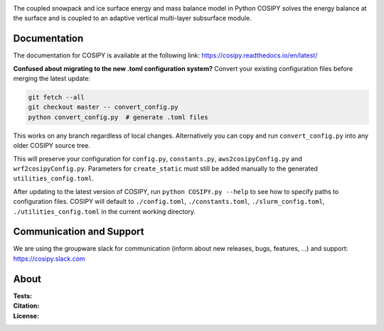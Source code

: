 .. image:: https://cryo-tools.org/wp-content/uploads/2019/11/COSIPY-logo-2500px.png

The coupled snowpack and ice surface energy and mass balance model in Python COSIPY solves the energy balance at the surface and is coupled to an adaptive vertical multi-layer subsurface module.

Documentation
-------------
The documentation for COSIPY is available at the following link:
https://cosipy.readthedocs.io/en/latest/

**Confused about migrating to the new .toml configuration system?**
Convert your existing configuration files before merging the latest update:

.. code-block:: console

    git fetch --all
    git checkout master -- convert_config.py
    python convert_config.py  # generate .toml files

This works on any branch regardless of local changes.
Alternatively you can copy and run ``convert_config.py`` into any older COSIPY source tree.

This will preserve your configuration for ``config.py``, ``constants.py``, ``aws2cosipyConfig.py`` and ``wrf2cosipyConfig.py``.
Parameters for ``create_static`` must still be added manually to the generated ``utilities_config.toml``.

After updating to the latest version of COSIPY, run ``python COSIPY.py --help`` to see how to specify paths to configuration files.
COSIPY will default to ``./config.toml``, ``./constants.toml``, ``./slurm_config.toml``, ``./utilities_config.toml`` in the current working directory.

Communication and Support
-------------------------
We are using the groupware slack for communication (inform about new releases, bugs, features, ...) and support:
https://cosipy.slack.com

About
-----

:Tests:
    .. image:: https://readthedocs.org/projects/cosipy/badge/?version=latest
        :target: https://cosipy.readthedocs.io/en/latest/

    .. image:: http://www.repostatus.org/badges/latest/active.svg
        :target: http://www.repostatus.org/#active

    .. image:: https://travis-ci.org/cryotools/cosipy.svg?branch=master
        :target: https://travis-ci.org/cryotools/cosipy

    .. image:: https://codecov.io/gh/cryotools/cosipy/branch/master/graph/badge.svg
        :target: https://codecov.io/gh/cryotools/cosipy

:Citation:
    .. image:: https://img.shields.io/badge/Citation-GMD%20paper-orange.svg
        :target: https://gmd.copernicus.org/articles/13/5645/2020/

    .. image:: https://zenodo.org/badge/DOI/10.5281/zenodo.3902191.svg
        :target: https://doi.org/10.5281/zenodo.2579668

:License:
    .. image:: https://img.shields.io/badge/License-GPLv3-blue.svg
        :target: http://www.gnu.org/licenses/gpl-3.0.en.html
